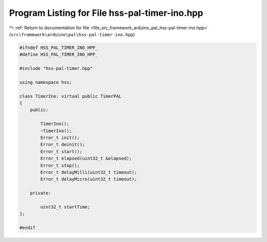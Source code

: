 
.. _program_listing_file_src_framework_arduino_pal_hss-pal-timer-ino.hpp:

Program Listing for File hss-pal-timer-ino.hpp
==============================================

|exhale_lsh| :ref:`Return to documentation for file <file_src_framework_arduino_pal_hss-pal-timer-ino.hpp>` (``src\framework\arduino\pal\hss-pal-timer-ino.hpp``)

.. |exhale_lsh| unicode:: U+021B0 .. UPWARDS ARROW WITH TIP LEFTWARDS

.. code-block:: cpp

   
   #ifndef HSS_PAL_TIMER_INO_HPP_
   #define HSS_PAL_TIMER_INO_HPP_
   
   #include "hss-pal-timer.hpp"
   
   using namespace hss;
   
   class TimerIno: virtual public TimerPAL
   {
       public:
   
           TimerIno();
           ~TimerIno();
           Error_t init();
           Error_t deinit();
           Error_t start();
           Error_t elapsed(uint32_t &elapsed);
           Error_t stop();
           Error_t delayMilli(uint32_t timeout);
           Error_t delayMicro(uint32_t timeout);
   
       private:
   
           uint32_t startTime;
   };
   
   #endif 
